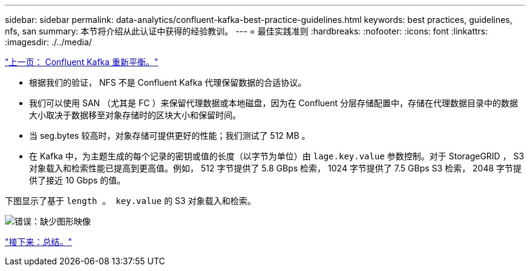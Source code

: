 ---
sidebar: sidebar 
permalink: data-analytics/confluent-kafka-best-practice-guidelines.html 
keywords: best practices, guidelines, nfs, san 
summary: 本节将介绍从此认证中获得的经验教训。 
---
= 最佳实践准则
:hardbreaks:
:nofooter: 
:icons: font
:linkattrs: 
:imagesdir: ./../media/


link:confluent-kafka-confluent-kafka-rebalance.html["上一页： Confluent Kafka 重新平衡。"]

* 根据我们的验证， NFS 不是 Confluent Kafka 代理保留数据的合适协议。
* 我们可以使用 SAN （尤其是 FC ）来保留代理数据或本地磁盘，因为在 Confluent 分层存储配置中，存储在代理数据目录中的数据大小取决于数据移至对象存储时的区块大小和保留时间。
* 当 seg.bytes 较高时，对象存储可提供更好的性能；我们测试了 512 MB 。
* 在 Kafka 中，为主题生成的每个记录的密钥或值的长度（以字节为单位）由 `lage.key.value` 参数控制。对于 StorageGRID ， S3 对象载入和检索性能已提高到更高值。例如， 512 字节提供了 5.8 GBps 检索， 1024 字节提供了 7.5 GBps S3 检索， 2048 字节提供了接近 10 Gbps 的值。


下图显示了基于 `length 。 key.value` 的 S3 对象载入和检索。

image:confluent-kafka-image11.png["错误：缺少图形映像"]

link:confluent-kafka-conclusion.html["接下来：总结。"]
